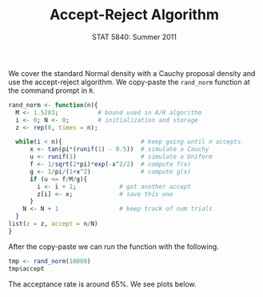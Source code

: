 #+TITLE:   Accept-Reject Algorithm
#+AUTHOR:    G. Jay Kerns
#+EMAIL:     gkerns@ysu.edu
#+DATE:      STAT 5840: Summer 2011
#+LANGUAGE:  en
#+OPTIONS:   H:4 toc:nil author:nil ^:nil num:nil
#+BABEL: :session *R* :results output pp :tangle yes
#+LaTeX_CLASS: article
#+LaTeX_CLASS_OPTIONS: [11pt,english]
#+LATEX_HEADER: \input{handoutformat}
#+latex: \thispagestyle{empty}

We cover the standard Normal density with a Cauchy proposal density and use the accept-reject algorithm.  We copy-paste the =rand_norm= function at the command prompt in =R=.

#+begin_src R :exports code
rand_norm <- function(n){
  M <- 1.5203;           # bound used in A/R algorithm
  i <- 0; N <- 0;        # initialization and storage
  z <- rep(0, times = n);

  while(i < n){                      # keep going until n accepts
      x <- tan(pi*(runif(1) - 0.5))  # simulate a Cauchy
      u <- runif(1)                  # simulate a Uniform
      f <- 1/sqrt(2*pi)*exp(-x^2/2)  # compute f(x)
      g <- 1/pi/(1+x^2)              # compute g(x)
      if (u <= f/M/g){
        i <- i + 1;            # got another accept
        z[i] <- x;             # save this one
      }
    N <- N + 1                 # keep track of num trials
  }
list(z = z, accept = n/N)                     
}
#+end_src
After the copy-paste we can run the function with the following.
#+begin_src R :exports both
tmp <- rand_norm(10000)
tmp$accept
#+end_src
The acceptance rate is around 65%.  We see plots below.

#+CAPTION:    Plot of the target/proposal densities, plus histogram
#+LABEL:      fig:yplot
#+ATTR_LaTeX: width=5in, height=2in, placement=[h!]
#+begin_src R :exports results :results output graphics :file ARalgo.png
par(mfrow = c(1,2))
curve(dnorm, xlim = c(-3,3), ylim = c(0,0.5), lwd = 2)
f <- function(x) 1.53*dcauchy(x)
curve(f, add = TRUE, lwd = 2, lty = 2)
hist(tmp$z, main = "")
par(mfrow = c(1,1))
#+end_src
